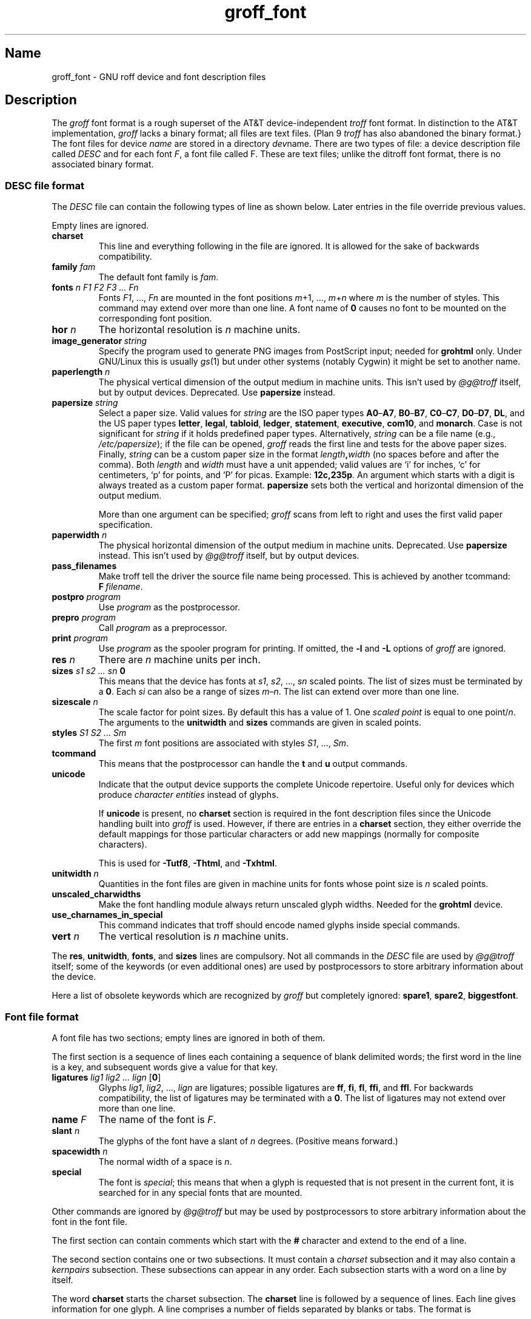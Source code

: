 .TH groff_font @MAN5EXT@ "@MDATE@" "groff @VERSION@"
.SH Name
groff_font \- GNU roff device and font description files
.
.
.\" ====================================================================
.\" Legal Terms
.\" ====================================================================
.\"
.\" Copyright (C) 1989-2018 Free Software Foundation, Inc.
.\"
.\" This file is part of groff (GNU roff), which is a free software
.\" project.
.\"
.\" You can redistribute it and/or modify it under the terms of the GNU
.\" General Public License as published by the Free Software Foundation,
.\" either version 2 of the License, or (at your option) any later
.\" version.
.\"
.\" You should have received a copy of the GNU General Public License
.\" along with this program.  If not, see
.\" <http://www.gnu.org/licenses/gpl-2.0.html>.
.
.
.\" Save and disable compatibility mode (for, e.g., Solaris 10/11).
.do nr *groff_groff_font_5_man_C \n[.cp]
.cp 0
.
.
.\" ====================================================================
.SH Description
.\" ====================================================================
.
.\" BEGIN Keep parallel with groff.texi node "Font Files".
The
.I groff
font format is a rough superset of the AT&T
device-independent
.I troff
font format.
.
In distinction to the AT&T implementation,
.I groff
lacks a binary format;
all files are text files.
(Plan\~9
.I troff
has also abandoned the binary format.}
.
The font files for device
.I name
are stored in a directory
.IR dev name.
.
There are two types of file:
a device description file called
.I DESC
and for each
.RI font \~F ,
a font file called\~F.
.
These are text files;
unlike the ditroff font format,
there is no associated binary format.
.
.
.\" ====================================================================
.SS "DESC file format"
.\" ====================================================================
.
The
.I DESC
file can contain the following types of line as shown below.
.
Later entries in the file override previous values.
.
.LP
Empty lines are ignored.
.
.TP
.B charset
This line and everything following in the file are ignored.
.
It is allowed for the sake of backwards compatibility.
.
.TP
.BI "family " fam
The default font family is
.IR fam .
.
.TP
.BI "fonts " "n F1 F2 F3 \|.\|.\|.\| Fn"
Fonts
.IR F1 ", \|.\|.\|., " Fn
are mounted in the font positions
.IR m "\|+\|1, \|.\|.\|., " m \|+\| n
where
.I m
is the number of styles.
.
This command may extend over more than one line.
.
A font name of\~\c
.B 0
causes no font to be mounted on the corresponding font position.
.
.TP
.BI "hor " n
The horizontal resolution is
.IR n \~\c
machine units.
.
.TP
.BI image_generator\~  string
Specify the program used to generate PNG images from PostScript input;
needed for
.B \%grohtml
only.
.
Under GNU/Linux this is usually
.IR gs (1)
but under other systems (notably Cygwin) it might be set to another
name.
.
.
.TP
.BI "paperlength " n
The physical vertical dimension of the output medium in machine units.
.
This isn't used by
.I \%@g@troff
itself,
but by output devices.
.
Deprecated.
.
Use
.B papersize
instead.
.
.
.TP
.BI "papersize " string
Select a paper size.
.
Valid values for
.I string
are the ISO paper types
.BR A0 \[en] A7 ,
.BR B0 \[en] B7 ,
.BR C0 \[en] C7 ,
.BR D0 \[en] D7 ,
.BR DL ,
and the US paper types
.BR letter ,
.BR legal ,
.BR tabloid ,
.BR ledger ,
.BR statement ,
.BR executive ,
.BR com10 ,
and
.BR monarch .
.
Case is not significant for
.I string
if it holds predefined paper types.
.
Alternatively,
.I string
can be a file name (e.g.,
.IR /etc/papersize );
if the file can be opened,
.I groff
reads the first line and tests for the above paper sizes.
.
Finally,
.I string
can be a custom paper size in the format
.IB length , width
(no spaces before and after the comma).
.
Both
.I length
and
.I width
must have a unit appended;
valid values are \[oq]i\[cq] for inches,
\[oq]c\[cq] for centimeters,
\[oq]p\[cq] for points,
and \[oq]P\[cq] for picas.
.
Example:
.BR 12c,235p .
.
An argument which starts with a digit is always treated as a custom
paper format.
.
.B papersize
sets both the vertical and horizontal dimension of the output medium.
.
.IP
More than one argument can be specified;
.I groff
scans from left to right and uses the first valid paper specification.
.
.
.TP
.BI "paperwidth " n
The physical horizontal dimension of the output medium in machine units.
.
Deprecated.
.
Use
.B papersize
instead.
.
This isn't used by
.I \%@g@troff
itself,
but by output devices.
.
.
.TP
.B pass_filenames
Make troff tell the driver the source file name being processed.
.
This is achieved by another tcommand:
.BR F \~\c
.IR filename .
.
.TP
.BI "postpro " program
Use
.I program
as the postprocessor.
.
.TP
.BI "prepro " program
Call
.I program
as a preprocessor.
.
.TP
.BI "print "  program
Use
.I program
as the spooler program for printing.
.
If omitted,
the
.B \-l
and
.B \-L
options of
.I groff
are ignored.
.
.TP
.BI "res " n
There are
.I n
machine units per inch.
.
.TP
.BI "sizes " "s1 s2 \|.\|.\|.\| sn " 0
This means that the device has fonts at
.IR s1 ,
.IR s2 ", \|.\|.\|., " sn
scaled points.
.
The list of sizes must be terminated by a
.BR 0 .
.
Each
.I si
can also be a range of sizes
.IR m \(en n .
.
The list can extend over more than one line.
.
.TP
.BI "sizescale " n
The scale factor for point sizes.
.
By default this has a value of 1.
.
One
.I
scaled point
is equal to
one
.RI point\|/\| n .
.
The arguments to the
.B unitwidth
and
.B sizes
commands are given in scaled points.
.
.TP
.BI "styles " "S1 S2 \|.\|.\|.\| Sm"
The first
.I m
font positions are associated with styles
.IR S1 ", \|.\|.\|., " Sm .
.
.TP
.B tcommand
This means that the postprocessor can handle the
.B t
and\~\c
.B u
output commands.
.
.TP
.B unicode
Indicate that the output device supports the complete Unicode
repertoire.
.
Useful only for devices which produce
.I character entities
instead of glyphs.
.
.IP
If
.B unicode
is present,
no
.B charset
section is required in the font description files since the Unicode
handling built into
.I groff
is used.
.
However,
if there are entries in a
.B charset
section,
they either override the default mappings for those
particular characters or add new mappings (normally for composite
characters).
.
.IP
This is used for
.BR \-Tutf8 ,
.BR \-Thtml ,
and
.BR \-Txhtml .
.
.TP
.BI "unitwidth " n
Quantities in the font files are given in machine units
for fonts whose point size is
.IR n \~\c
scaled points.
.
.TP
.B unscaled_charwidths
Make the font handling module always return unscaled glyph widths.
.
Needed for the
.B \%grohtml
device.
.
.TP
.B use_charnames_in_special
This command indicates that troff should encode named glyphs inside
special commands.
.
.TP
.BI "vert " n
The vertical resolution is
.IR n \~\c
machine units.
.
.LP
The
.BR res ,
.BR unitwidth ,
.BR fonts ,
and
.B sizes
lines are compulsory.
.
Not all commands in the
.I DESC
file are used by
.I \%@g@troff
itself;
some of the keywords (or even additional ones) are used by
postprocessors to store arbitrary information about the device.
.
.LP
Here a list of obsolete keywords which are recognized by
.I groff
but completely ignored:
.BR spare1 ,
.BR spare2 ,
.BR biggestfont .
.
.
.\" ====================================================================
.SS "Font file format"
.\" ====================================================================
.
A font file has two sections;
empty lines are ignored in both of them.
.
.LP
The first section is a sequence of lines each containing a sequence of
blank delimited words;
the first word in the line is a key,
and
subsequent words give a value for that key.
.
.TP
.BI "ligatures " "lig1 lig2 \|.\|.\|.\| lign \fR[" 0 \fR]
Glyphs
.IR lig1 ,
.IR lig2 ", \|.\|.\|., " lign
are ligatures;
possible ligatures are
.BR ff ,
.BR fi ,
.BR fl ,
.BR ffi ,
and
.BR ffl .
.
For backwards compatibility,
the list of ligatures may be terminated
with a\~\c
.BR 0 .
.
The list of ligatures may not extend over more than one line.
.
.TP
.BI "name " F
The name of the font is\~\c
.IR F .
.
.TP
.BI "slant " n
The glyphs of the font have a slant of
.IR n \~\c
degrees.
.
(Positive means forward.)
.
.TP
.BI "spacewidth "  n
The normal width of a space is\~\c
.IR n .
.
.TP
.B special
The font is
.IR special ;
this means that when a glyph is requested that is not present in
the current font,
it is searched for in any special fonts that are mounted.
.
.LP
Other commands are ignored by
.I \%@g@troff
but may be used by postprocessors to store arbitrary information
about the font in the font file.
.
.LP
The first section can contain comments which start with the
.B #
character and extend to the end of a line.
.
.LP
The second section contains one or two subsections.
.
It must contain a
.I charset
subsection
and it may also contain a
.I kernpairs
subsection.
.
These subsections can appear in any order.
.
Each subsection starts with a word on a line by itself.
.
.LP
The word
.B charset
starts the charset subsection.
.
The
.B charset
line is followed by a sequence of lines.
.
Each line gives information for one glyph.
.
A line comprises a number of fields separated
by blanks or tabs.
.
The format is
.
.IP
.I name metrics type code
.RI [ entity_name ]
.RB [ \-\-
.IR comment ]
.
.LP
.I name
identifies the glyph:
if
.I name
is a single glyph
.I c
then it corresponds to the groff input character
.IR c ;
if it is of the form
.BI \[rs] c
where c is a single character,
then it corresponds to the special character
.BI \[rs][ c ]\fR;
otherwise it corresponds to the groff input character
.BI \[rs][ name ]\fR.
.
If it is exactly two characters
.I xx
it can be entered as
.BI \[rs]( xx\fR.
.
Note that single-letter special characters can't be accessed as
.BI \[rs] c\fR;
the only exception is \[oq]\[rs]\-\[cq] which is identical to
\[oq]\[rs][\-]\[cq].
.
The name
.B \-\-\-
is special and indicates that the glyph is unnamed;
such glyphs can only be used by means of the
.B \[rs]N
escape sequence in
.BR troff .
.
.LP
The
.I type
field gives the glyph type:
.
.TP
1
means the glyph has a descender,
for example,
\[oq]p\[cq];
.
.TP
2
means the glyph has an ascender,
for example,
\[oq]b\[cq];
.
.TP
3
means the glyph has both an ascender and a descender,
for example,
\[oq](\[cq].
.
.LP
The
.I code
field gives the code which the postprocessor uses to print the glyph.
.
The glyph can also be input to groff using this code by means of the
.B \[rs]N
escape sequence.
.
The code can be any integer.
.
If it starts with a\~\c
.B 0
it is interpreted as octal;
if it starts with
.B 0x
or
.B 0X
it is interpreted as hexadecimal.
.
Note,
however,
that the
.B \[rs]N
escape sequence only accepts a decimal integer.
.
.
.LP
The
.I entity_name
field defines a string identifying the glyph which the postprocessor
uses to print that glyph.
.
This field is optional and is used by
.I grops
to build sub-encoding arrays for PostScript fonts containing more than
256 glyphs.
.
(It was formerly used for
.IR \%grohtml 's
entity names,
but for efficiency reasons these data are now compiled directly into
.IR \%grohtml .)
.
.
.LP
Anything on the line after the encoding field or \[oq]\-\-\[cq] are
ignored.
.
.LP
The
.I metrics
field has the form
(on one line;
it may be broken here for the sake of readability):
.
.IP
.I width\/\c
.RI [\fB, \:height\/\c
.RI [\fB, \:depth\/\c
.RI [\fB, \:\%italic-correction\/\c
.RI [\fB, \:\%left-italic-correction\/\c
.RI [\fB, \:\%subscript-correction ]]]]]
.
.LP
There must not be any spaces between these subfields.
.
Missing subfields are assumed to be\~0.
.
The subfields are all decimal integers.
.
Since there is no associated binary format,
these values are not required to fit into a variable of type
.B char
as they are in ditroff.
.
The
.I width
subfields gives the width of the glyph.
.
The
.I height
subfield gives the height of the glyph (upwards is positive);
if a glyph does not extend above the baseline,
it should be given a zero height,
rather than a negative height.
.
The
.I depth
subfield gives the depth of the glyph,
that is,
the distance below the baseline to which the glyph extends (downwards is
positive);
if a glyph does not extend below the baseline,
it should be given a zero depth,
rather than a negative depth.
.
The
.I italic-correction
subfield gives the amount of space that should be added after the
glyph when it is immediately to be followed by a glyph
from a roman font.
.
The
.I left-italic-correction
subfield gives the amount of space that should be added before the
glyph when it is immediately to be preceded by a glyph
from a roman font.
.
The
.I subscript-correction
gives the amount of space that should be added after a glyph
before adding a subscript.
.
This should be less than the italic correction.
.
.LP
A line in the charset section can also have the format
.
.IP
.I name \fB\[dq]
.
.LP
This indicates that
.I name
is just another name for the glyph mentioned in the
preceding line.
.
.LP
The word
.B kernpairs
starts the kernpairs section.
.
This contains a sequence of lines of the form:
.
.IP
.I c1 c2 n
.
.LP
This means that when glyph
.I c1
appears next to glyph
.I c2
the space between them should be increased by\~\c
.IR n .
.
Most entries in kernpairs section have a negative value for\~\c
.IR n .
.\" END Keep parallel with groff.texi node "Font Files".
.
.
.\" ====================================================================
.SH Files
.\" ====================================================================
.
.TP
.IR @FONTDIR@/dev name /DESC
Device description file for device
.IR name .
.
.TP
.IR @FONTDIR@/dev name / F
Font file for font\~\c
.I F
of device
.IR name .
.
.
.\" ====================================================================
.SH "See also"
.\" ====================================================================
.
.IR "Groff: The GNU Implementation of troff" ,
by Trent A.\& Fisher and Werner Lemberg,
is the primary
.I groff
manual.
.
You can browse it interactively with \[lq]info groff\[rq].
.
.
.LP
\[lq]Troff User's Manual\[rq]
by Joseph F.\& Ossanna,
1976
(revised by Brian W.\& Kernighan,
1992),
AT&T Bell Laboratories Computing Science Techical Report No.\& 54,
widely called simply \[lq]CSTR\~#54\[rq],
documents the language,
device and font description file formats,
and device-independent output format
referred to collectively in
.I groff
documentation as
.RI \[lq]AT&T\~ troff \[rq].
.
.
.LP
\[lq]A Typesetter-independent TROFF\[rq]
by Brian W.\& Kernighan,
1982,
AT&T Bell Laboratories Computing Science Techical Report No.\& 97,
provides additional insights into the
device and font description file formats
and device-independent output format.
.
.
.LP
Section \[lq]See Also\[rq] of
.IR groff (@MAN1EXT@)
lists utilities available for preparing font files in a variety of
formats for use with
.I groff
output drivers.
.
.
.LP
.IR groff_out (@MAN5EXT@),
.IR \%@g@troff (@MAN1EXT@),
.IR \%addftinfo (@MAN1EXT@),
.IR \%afmtodit (@MAN1EXT@)
.
.
.\" Restore compatibility mode (for, e.g., Solaris 10/11).
.cp \n[*groff_groff_font_5_man_C]
.
.
.\" Local Variables:
.\" fill-column: 72
.\" mode: nroff
.\" End:
.\" vim: set filetype=groff textwidth=72:
